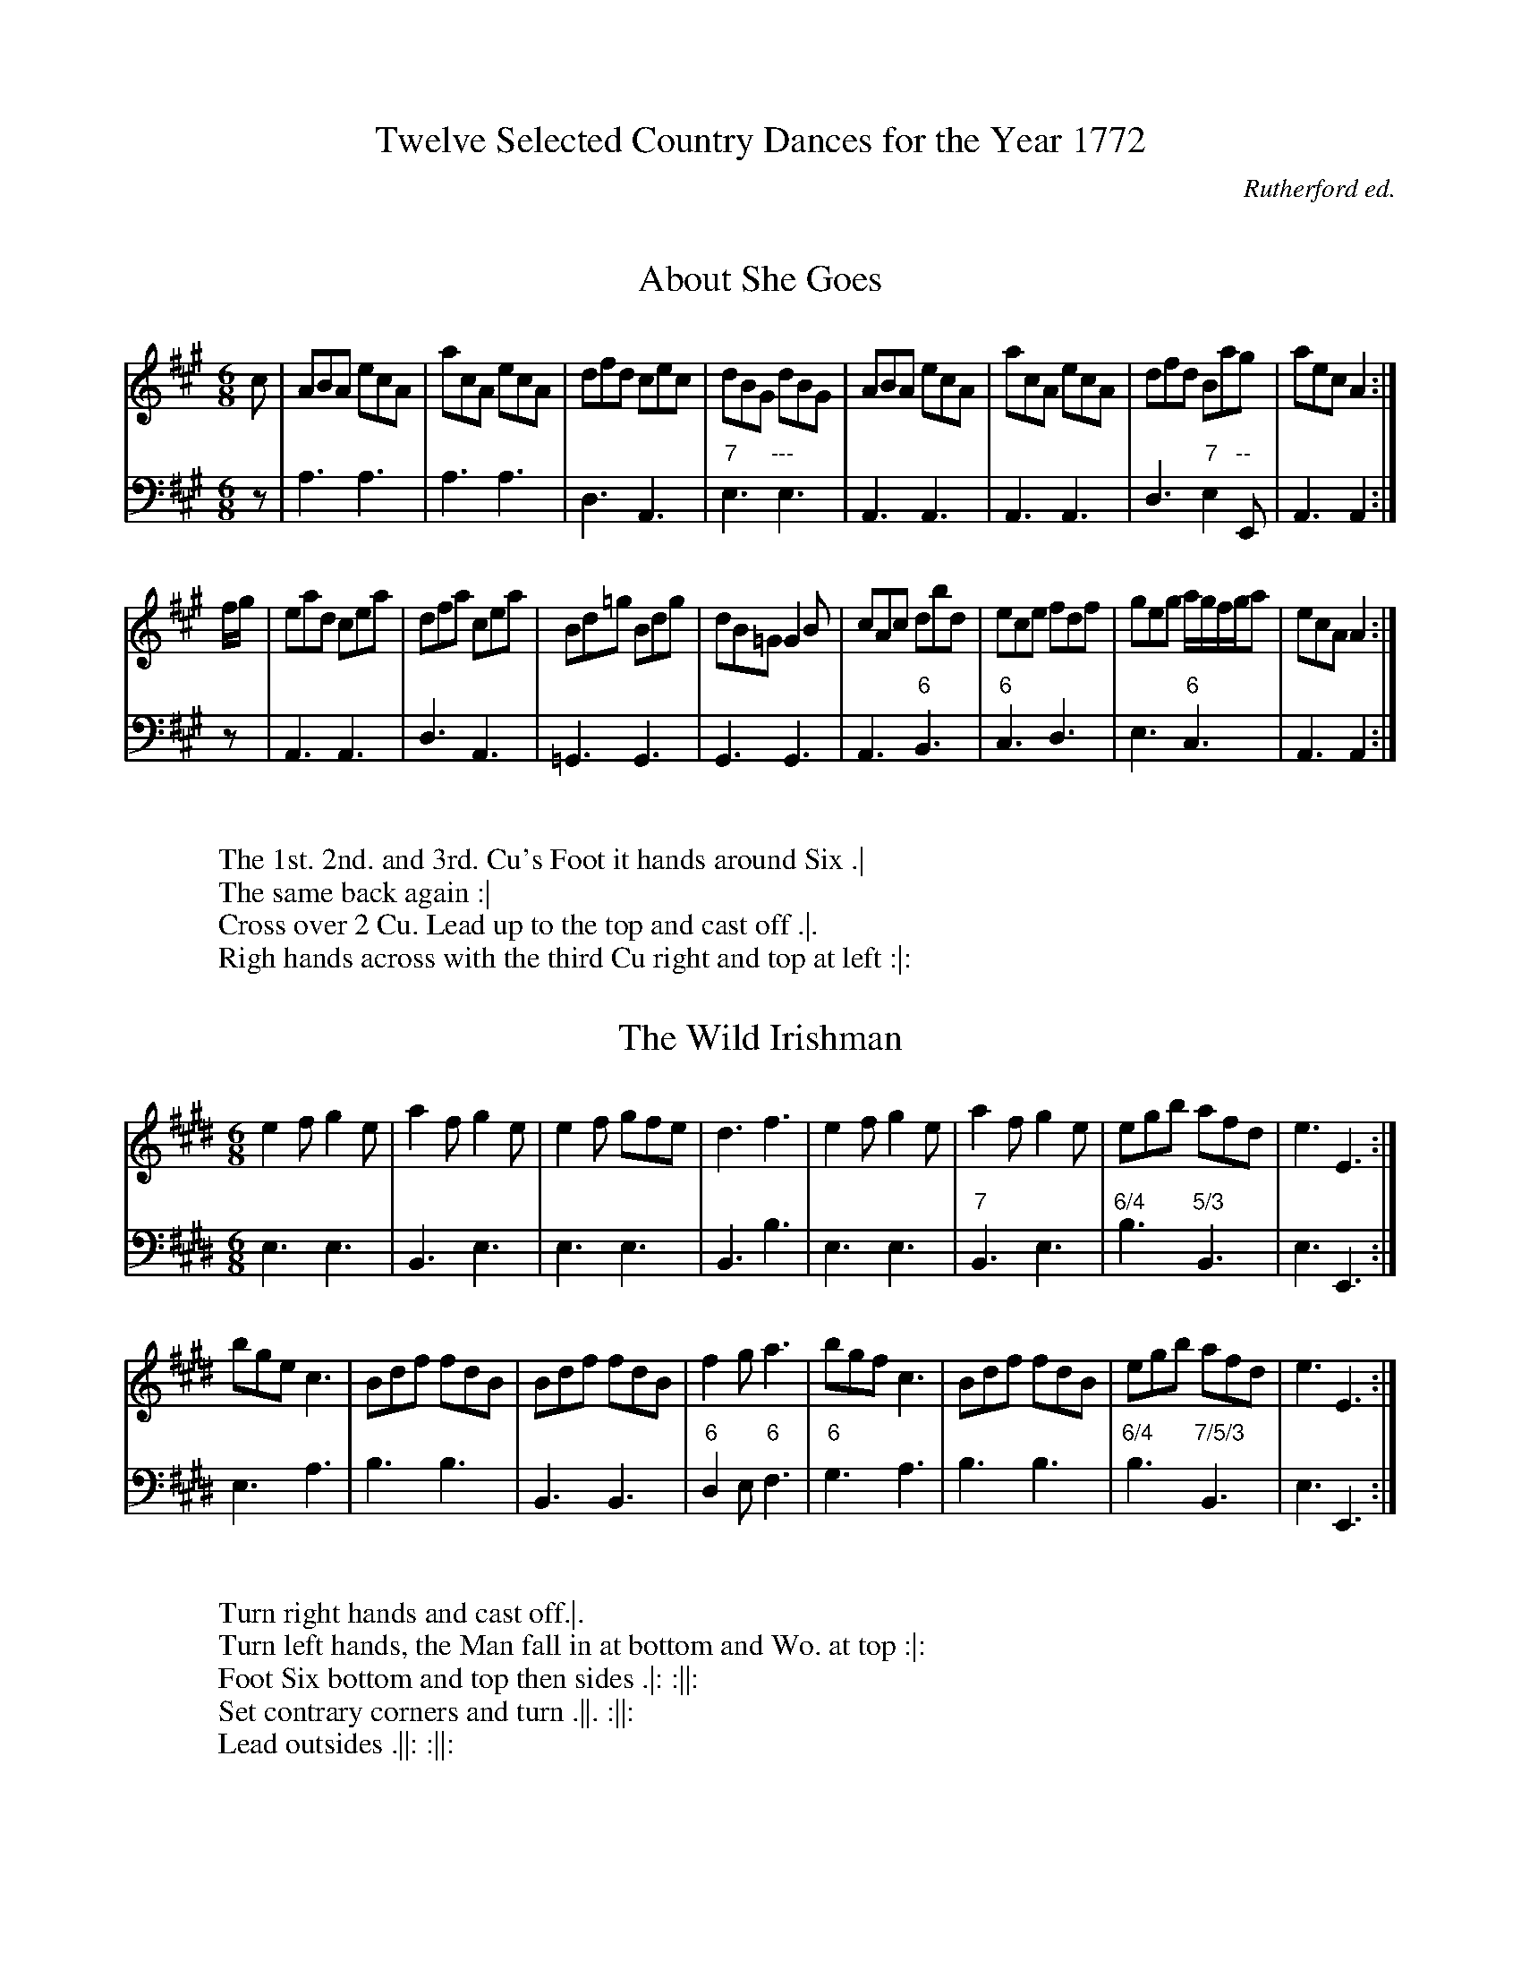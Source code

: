 X: 0
T: Twelve Selected Country Dances for the Year 1772
C: Rutherford ed.
Z: Transcribed by David Jacobs February 2016
F: http://www.vwml.org/record/RutherfordSelect/4785/p1
F: http://folkopedia.efdss.org/images/1/15/RutherfordSelect_1772.txt
K:

X:1
T:About She Goes
%%VWML:RutherfordSelect-4785-p1-0
F:http://www.vwml.org/record/RutherfordSelect/4785/p1
Z:Transcribed by David Jacobs February 2016
S:12 Selected Country Dances 1772, John Rutherford
L:1/8
M:6/8
K:A
V:1     clef=treble
V:2     clef=bass
V:1 
c|ABA ecA|acA ecA|dfd cec|dBG dBG|ABA ecA|acA ecA|dfd Bag|aecA2:|
f/g/|ead cea|dfa cea|Bd=g Bdg|dB=G G2B|cAc dbd|ece fdf|geg a/g/f/g/a|ecAA2:|
V:2
z|A,3A,3|A,3A,3|D,3A,,3|"7"E,3"---"E,3|A,,3A,,3|A,,3A,,3|D,3"7"E,2"--"E,,|A,,3A,,2:|
z|A,,3A,,3|D,3A,,3|=G,,3G,,3|G,,3G,,3|A,,3"6"B,,3|"6"C,3D,3|E,3"6"C,3|A,,3A,,2:|
W:
W:The 1st. 2nd. and 3rd. Cu's Foot it hands around Six .|
W:The same back again :|
W:Cross over 2 Cu. Lead up to the top and cast off .|.
W:Righ hands across with the third Cu right and top at left :|:

X:2
T:The Wild Irishman
%%VWML:RutherfordSelect-4785-p2-0
F:http://www.vwml.org/record/RutherfordSelect/4785/p2
Z:Transcribed by David Jacobs February 2016
S:12 Selected Country Dances 1772, John Rutherford
L:1/8
M:6/8
K:E
V:1     clef=treble
V:2     clef=bass
V:1 
e2fg2e|a2fg2e|e2f gfe|d3f3|e2fg2e|a2fg2e|egb afd|e3E3:|
bgec3|Bdf fdB|Bdf fdB|f2ga3|bgfc3|Bdf fdB|egb afd|e3E3:|
V:2
E,3E,3|B,,3E,3|E,3E,3|B,,3B,3|E,3E,3|"7"B,,3E,3|"6/4"B,3"5/3"B,,3|E,3E,,3:|
E,3A,3|B,3B,3|B,,3B,,3|"6"D,2E,"6"F,3|"6"G,3A,3|B,3B,3|"6/4"B,3"7/5/3"B,,3|E,3E,,3:|
W:
W:Turn right hands and cast off.|.
W:Turn left hands, the Man fall in at bottom and Wo. at top :|:
W:Foot Six bottom and top then sides .|: :||:
W:Set contrary corners and turn .||. :||:
W:Lead outsides .||: :||:

X:3
T:The Rose Budd
%%VWML:RutherfordSelect-4785-p3-0
F:http://www.vwml.org/record/RutherfordSelect/4785/p3
Z:Transcribed by David Jacobs February 2016
S:12 Selected Country Dances 1772, John Rutherford
L:1/8
M:C|
K:Gm
V:1     clef=treble
V:2     clef=bass
V:1 
f|B2(d/c/)B FBdB|egfd e c2d|B2(d/c/)B fgaf|bgef d(BB):|
f/g//a//|bfdf bfdB|egfd ecca|bfdf bfdB|egfe dB2a|
bfdf bfdB|egfd fc2e|dBFB GFBd|egfe d(BB):|
V:2
z|B,,2B,,2"6"D,2B,,2|"6"A,,2B,,2F,2F,,2|B,,2B,,2"6/4"C,2D,2|"6"E,2F,2B,,3:|
z|B,,2B,,2D,2B,,2|A,,2B,,2"6"C,2F,,2|B,,2B,,2D,2B,,2|A,,2A,,2B,,2F,2|B,,2B,,2"6"D,2B,,2|A,,2B,,2"6"A,,2F,,2|B,,2B,,2B,,2B,,2|"6"E,2F,2B,,3:|
W:
W:The 1st and 2nd Cu. foot it and change sides
W:The same back again .|
W:Lead down two Cu. foot it .|.
W:Lead up again and cast off :|:
W:Foot it corners and turn .||.
W:Lead outsides and turn:||:

X:4
T:The Back Eyed Milkmaid
%%VWML:RutherfordSelect-4785-p4-0
F:http://www.vwml.org/record/RutherfordSelect/4785/p4
Z:Transcribed by David Jacobs February 2016
S:12 Selected Country Dances 1772, John Rutherford
L:1/8
M:C|
K:G
V:1     clef=treble
V:2     clef=bass
V:1 
g|GBdB G(B/c/) dB|cfBd c A2c|G(B/c/) dB gdBG|ceAc B(GG):|
f|gdBg dgdB|gefg aA2f|gdBg dgdB|cA Dc B(GG):|
V:2
z|G,2G,2G,,2,G,,2|"6"A,2G,2D,2"6"F,2|G,2G,2G,,2G,2|C2D2G,3:|
z|G,2G,2G,,2G,2|E,2E,2D,2D,2|G,2G,2G,,2G,2|"7"D,2D,,2G,,3:|
W:
W:Cast off one Cu. Hands round four with the 3rd Cu.|
W:Cast up and hands round with the 2nd Cu. .|.
W:Cross over one Cu and turn :|.
W:Right and left at top :|:

X:5
T:The Machine without Horses
%%VWML:RutherfordSelect-4785-p5-0
F:http://www.vwml.org/record/RutherfordSelect/4785/p5
Z:Transcribed by David Jacobs February 2016
S:12 Selected Country Dances 1772, John Rutherford
L:1/8
M:6/8
K:G
V:1     clef=treble
V:2     clef=bass
V:1 
G>AB/c/ dBG|Gge dBG|cec BdB|ABG FED|G>AB/c/ dBG|Ggf efg|afd ge^c|d3D3:|
dBd dBd|cAc cAc|Bdg dBG|ABG FED|dBd dBd|Bdg dBG|cAFG3|
dBd dBd|cAc cAc|Bdg dBG|ABG FED|GDG BGB|dBdg2d|efg agf|g3G3|]
V:2
G,3G,3|G,3G,3|C,3G,3|D,3D,3|G,3G,3|G,3G,3|"6/4"A,3"5"^A,,3|D,3D,,3:|
"7"D,3D,3|G,3G,3|D,3D,3|G,3G,3|"7"D,3D,3|G,3G,3|D,3 G,D,B,,|
G,,3G,,3|"7"D,3D,3|G,3G,3|D,3D,3|G,3G,3|G,3G,3|C3D2D,|G,3G,,3:|
W:
W:The 1st Cu.cast off on Cu. right hands across with the 3rd Cu .|
W:Cast up and left hands across with the 2nd Cu. .|.
W:Lead down between the 3rd Cu.the 2nd Cu. Follow
W:Cast up to your own places .|:
W:Cross over one Cu. right and left :|:

X:6
T:Grants Rant
%%VWML:RutherfordSelect-4785-p6-0
F:http://www.vwml.org/record/RutherfordSelect/4785/p6
Z:Transcribed by David Jacobs February 2016
S:12 Selected Country Dances 1772, John Rutherford
L:1/8
M:C|
K:D
V:1     clef=treble
V:2     clef=bass
V:1 
FG|A3B AFDF|AFdB AFDF|GBGE FAFD|E2EEE3A|FGFAd3f|edcBA2Bc|d2cBc2B2|A2AAA2:|
cd|e3f ecAc|ecaf ecAc|dfdB cecA|B2BBB2Bc|d3B AFDF|GABcd2cB|{B}A2GF EGFE|D2DDD2:|
V:2
z2|D,2D,2D,2D,2|D,2D,2D,2D,2|G,2"7"A,2D,2F,2|A,2A,2A,2A,,2|D,2D,2D,2D,2|A,,2A,G,"6"F,2E,2|D,4"6/4"E,2E,,2|A,,2A,,A,,A,,2:|
z2|A,,2A,,2A,,2A,,2|A,,2A,,2A,,2A,,2|B,,2^G,2A,2A,,2|^E,2E,E,E,2E,2|"6"F,2A,2F,2D,2|E,2E,2"6"F,2A,2|"6/4"A,2A,2"5/3"A,,2A,,2|D,2D,D,D,2:|
W:
W:Hands four quite round .|
W:Back again :|
W:Cross over the two Cu. lead up to top and cast off :|.
W:Hands four at bottom right and left at top:|:

X:7
T:Four Quakers
%%VWML:RutherfordSelect-4785-p7-0
F:http://www.vwml.org/record/RutherfordSelect/4785/p7
Z:Transcribed by David Jacobs February 2016
S:12 Selected Country Dances 1772, John Rutherford
L:1/8
M:6/8
K:G
V:1     clef=treble
V:2     clef=bass
V:1 
B2cd2d|gfed2B|c2aB2g|AFD!trill!D3|B2c def|gfe def|gbe fa^c|.d2.d2:|
d2Be2d|c2Ad2c|B2Gc2B|AFDD3|BGB cAc|dBde2!trill!f|gfe dcB|AGFG3:|
V:2
G,3G,3|"6"B,3G,3|"6"A,3G,3|D,3"6"F,3|G,3G,3|G,3"6"F,3|G,3"6/4"B,2A,,|.D,2.D,2:|
"6"B,2G,C2B,|"6"A,2F,C2A,|G,3C,2^C,|D,3"6"F,3|G,3"7"D,3|"6"B,,3C,2"6"A,,|"6"B,,2C,"6/4"D,3|"5/4"D,,3G,,3:|
W:The first and Second Cu. foot it and turn back to back.|
W:Turn about right hands across :|
W:The third Cu. cross hands behind each other lead off quite round :|
W:The first Man leads his Partner behind the Second Man right and left:|:


X:8
T:The Black Dance
%%VWML:RutherfordSelect-4785-p8-0
F:http://www.vwml.org/record/RutherfordSelect/4785/p8
Z:Transcribed by David Jacobs February 2016
S:12 Selected Country Dances 1772, John Rutherford
L:1/8
M:2/4
K:D
V:1     clef=treble
V:2     clef=bass
V:1 
d/B/|GG A/B/c/A/|d/e/d/c/ B(d/B/)|GG A/B/c/A/|d/e/d/c/ B(e/f/)|gg g(f/e/)|dd dB/A/|
GA/B/ cB/A/|GG G(e/f/)|gg g(f/e/)|dd d(B/A/)|G(A/B/) c(B/A/)| GGG:|
V:2
z|G,G,D,D,|G,G, G,2|G,G,D,D,|G,G,G,G,|[G,2G,,2][G,2G,,2]|[G,2G,,2][G,2G,,2]|
G,G,,D,D,,|G,,D,G,2|[G,2G,,2][G,2G,,2]|[G,2G,,2][G,2G,,2]|G,G,,D,D,,|G,,G,,G,,:|
W:
W:Turn right hands and then left
W:Lead your Partner down and bring up the third Wo.
W:Then the first and third Cu. turn right hands & then left.
W:Lead the third Wo. down and your Partner up to cast off.

X:9
T:The Parson of Brentford
%%VWML:RutherfordSelect-4785-p9-0
F:http://www.vwml.org/record/RutherfordSelect/4785/p9
Z:Transcribed by David Jacobs February 2016
S:12 Selected Country Dances 1772, John Rutherford
L:1/8
M:C|
K:A
V:1     clef=treble
V:2     clef=bass
V:1
ed|(cA)(dB) (ec)(fd)|{g}a2gf{f}e2(dc)|(dg)(bd) (Ac)(ac|(BA)(GF))E2(ed)|
(cA)(Bc) (de)(fg)|{g}a2gfe2a2|(gb)(ge) (fa)(f^d)|1 eBGBE2:|2e2e>ee2|| 
|:(ed)|(cd)(ef) {a}=g2(fe)|(fa)(Ac)d2(de)|(fe)(dc) (BA)(GF)|GABF EDCB,|(CE)(Ac) (BG)(FE)|(Fd)(ce)d2f2|ea!trill!gf ed!trill!cB|a2A>AA2:|
V:2
z2|A,,2"7"E,2A,,2D,2|C,2D,2C,2A,2|"6"B,2G,2A,2A,2|E,2E,2E,D,C,B,,|A,,2A,,2"6"B,,2B,,2|C,2D,2C,2C2|"6/4"B,2B,2B,,2B,,2|E,2E,2E,2:|E,2E,2E,2||
z2|A,,2A,,2A,,2A,,2|D,2A,,2D,2"6"F,2|D,2D,2^D,2D,2|E,2F,2G,2G,2|A,2A,,2E,2E,2|D,2E,2F,2D,2|C,2D,2E,2E,,2|A,,2A,,2A,,2:|
W:
W:The 1st Cu. lead thro
W:The 3rd Cu. cast up into the 2nd Cu. place
W:Hands orund fix .| lead up to the top cast off hands round back again all 6 :|
W:The Man goes the hey with the 3rd Cu.,his Partner with the 2nd Cu.
W:At the same time foot it to turn your Partner .|: by contrary sides
W:Foot it and turn your PArtner :|:

X:10
T:The First of December
%%VWML:RutherfordSelect-4785-p10-0
F:http://www.vwml.org/record/RutherfordSelect/4785/p10
Z:Transcribed by David Jacobs February 2016
S:12 Selected Country Dances 1772, John Rutherford
L:1/8
M:C|
K:D
V:1     clef=treble
V:2     clef=bass
V:1 
[dAD]daf gfed|efde dcBA|Bdce dfeg|fdecd2D2:|
efef efgf|fgfg fgaf|efef efge|fgaf{g2}e4|[dAD]gaf gfed|efge dcBA|Bdce dfeg|fdecd2D2:|]
V:2
D,2D,2A,2B,2|G,2G,2A,2F,2|G,2E,2F,2G,2|A,2A,,2D,4:|
A,4A,4|D,4D,4|A,4A,4|D,4A,4|D,2D,2A,2B,2|G,2G,2A,2F,2|G,2E,2F,2G,2|A,2A,,2D,4:|]
W:Set across and turn the Second Lady .|
W:The Lady do the same to the 2nd Man :|
W:Cross over one Cu.Lead up & cast off .|:
W:Hands round ofur at bottom right and left at top :||:

X:11
T:Miss Whitlock's Delight
%%VWML:RutherfordSelect-4785-p11-0
F:http://www.vwml.org/record/RutherfordSelect/4785/p11
Z:Transcribed by David Jacobs February 2016
S:12 Selected Country Dances 1772, John Rutherford
L:1/8
M:C
K:Gm
V:1     clef=treble
V:2     clef=bass
V:1 
GABc dedc|BAG^F GD!trill!D2|GABc dedc|BAG^FG4:|
BAde fgfe|dcBA BF!trill!F2|Bcde fgfe|dcBAB4:|
bag^f g=fed|edcB {B}A2G^F|GABc dg^fg|dcBAG4:|
V:2
G,2G,,2B,,2C,2|D,2D,,2G,,4|G,2G,,2B,,2C,2|D,2D,,2G,,4:|
B,2B,,2D,2E,2|F,2F,,2B,,4|B,2B,,2D,2E,2|F,2F,,2B,,4:|
G,2A,2B,2=B,2|B,2^C2D2D,2|G,2G,,2B,,2C,2|D,2D,,2G,,4:|
W:
W:The first and 2nd Cu. foot it and change sides.|
W:The same back again:|:
W:Foot it left hands back again :|:
W:Cross over and turn .||. Right and left at top:||:

X:12
T:Valentines Day in the Morning
%%VWML:RutherfordSelect-4785-p12-0
F:http://www.vwml.org/record/RutherfordSelect/4785/p12
Z:Transcribed by David Jacobs February 2016
S:12 Selected Country Dances 1772, John Rutherford
L:1/8
M:9/8
K:D
V:1     clef=treble
V:2     clef=bass
V:1
G|FGA BAG FED|FGA Bcd e2G|FGA BAG FGA|Bgf edcd2:|
e|ede fga ecA|Bcd AGFE2a|bgb afd cBA|Bgf edcd2:|
V:2
z|D,3G,3D,3|D,3G,3A,3|D,3D,3D,3|G,3A,2A,,D,2:|
z |D,3D,3A,3|G,3F,E,D,A,3|G,3F,3A,2F,|G,3A,2A,,D,2:|
W:
W:The first man truns his Partner with his right hand
W:And cast off one Cu..|
W:Turn with your left hands 
W:The Man cast off the Wo. cast up and the mand falls inbetween the 3rd Cu.
W:His Partner between the Second Cu. at hte same time .|.
W:Lead outsides and turn :|:
